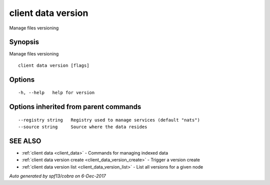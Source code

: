 .. _client_data_version:

client data version
-------------------

Manage files versioning

Synopsis
~~~~~~~~


Manage files versioning

::

  client data version [flags]

Options
~~~~~~~

::

  -h, --help   help for version

Options inherited from parent commands
~~~~~~~~~~~~~~~~~~~~~~~~~~~~~~~~~~~~~~

::

      --registry string   Registry used to manage services (default "nats")
      --source string     Source where the data resides

SEE ALSO
~~~~~~~~

* :ref:`client data <client_data>` 	 - Commands for managing indexed data
* :ref:`client data version create <client_data_version_create>` 	 - Trigger a version create
* :ref:`client data version list <client_data_version_list>` 	 - List all versions for a given node

*Auto generated by spf13/cobra on 6-Dec-2017*
